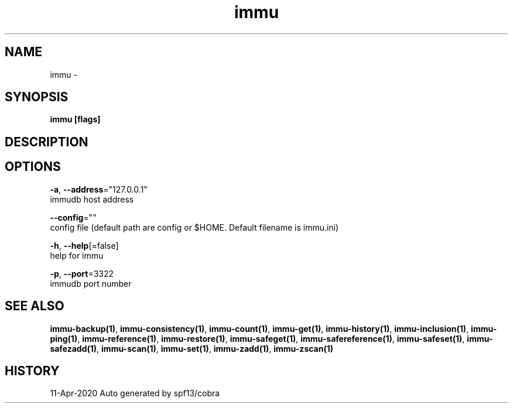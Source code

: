 .TH "immu" "1" "Apr 2020" "Auto generated by spf13/cobra" "" 
.nh
.ad l


.SH NAME
.PP
immu \-


.SH SYNOPSIS
.PP
\fBimmu [flags]\fP


.SH DESCRIPTION

.SH OPTIONS
.PP
\fB\-a\fP, \fB\-\-address\fP="127.0.0.1"
    immudb host address

.PP
\fB\-\-config\fP=""
    config file (default path are config or $HOME. Default filename is immu.ini)

.PP
\fB\-h\fP, \fB\-\-help\fP[=false]
    help for immu

.PP
\fB\-p\fP, \fB\-\-port\fP=3322
    immudb port number


.SH SEE ALSO
.PP
\fBimmu\-backup(1)\fP, \fBimmu\-consistency(1)\fP, \fBimmu\-count(1)\fP, \fBimmu\-get(1)\fP, \fBimmu\-history(1)\fP, \fBimmu\-inclusion(1)\fP, \fBimmu\-ping(1)\fP, \fBimmu\-reference(1)\fP, \fBimmu\-restore(1)\fP, \fBimmu\-safeget(1)\fP, \fBimmu\-safereference(1)\fP, \fBimmu\-safeset(1)\fP, \fBimmu\-safezadd(1)\fP, \fBimmu\-scan(1)\fP, \fBimmu\-set(1)\fP, \fBimmu\-zadd(1)\fP, \fBimmu\-zscan(1)\fP


.SH HISTORY
.PP
11\-Apr\-2020 Auto generated by spf13/cobra
